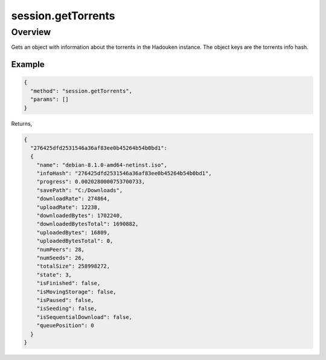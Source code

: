 session.getTorrents
=================

Overview
--------

Gets an object with information about the torrents in the Hadouken instance.
The object keys are the torrents info hash.

Example
~~~~~~~

.. code:: javascript

  {
    "method": "session.getTorrents",
    "params": []
  }

Returns,

.. code:: javascript

  {
    "276425dfd2531546a36af83ee0b45264b54b0bd1":
    {
      "name": "debian-8.1.0-amd64-netinst.iso",
      "infoHash": "276425dfd2531546a36af83ee0b45264b54b0bd1",
      "progress": 0.0020280000753700733,
      "savePath": "C:/Downloads",
      "downloadRate": 274864,
      "uploadRate": 12238,
      "downloadedBytes": 1702240,
      "downloadedBytesTotal": 1690882,
      "uploadedBytes": 16809,
      "uploadedBytesTotal": 0,
      "numPeers": 28,
      "numSeeds": 26,
      "totalSize": 258998272,
      "state": 3,
      "isFinished": false,
      "isMovingStorage": false,
      "isPaused": false,
      "isSeeding": false,
      "isSequentialDownload": false,
      "queuePosition": 0
    }
  }
